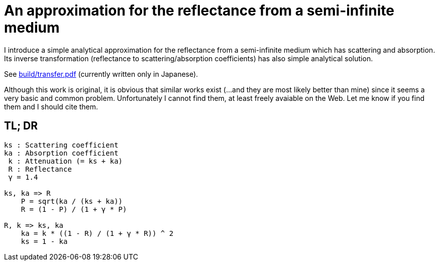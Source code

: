 = An approximation for the reflectance from a semi-infinite medium

I introduce a simple analytical approximation for the reflectance from a
semi-infinite medium which has scattering and absorption. Its inverse
transformation (reflectance to scattering/absorption coefficients) has also
simple analytical solution.

See link:build/transfer.pdf[build/transfer.pdf] (currently written only in
Japanese).

Although this work is original, it is obvious that similar works exist (...and
they are most likely better than mine) since it seems a very basic and common
problem.  Unfortunately I cannot find them, at least freely avaiable on the
Web.  Let me know if you find them and I should cite them.

== TL; DR

----
ks : Scattering coefficient
ka : Absorption coefficient
 k : Attenuation (= ks + ka)
 R : Reflectance
 γ = 1.4

ks, ka => R
    P = sqrt(ka / (ks + ka))
    R = (1 - P) / (1 + γ * P)

R, k => ks, ka
    ka = k * ((1 - R) / (1 + γ * R)) ^ 2
    ks = 1 - ka
----

